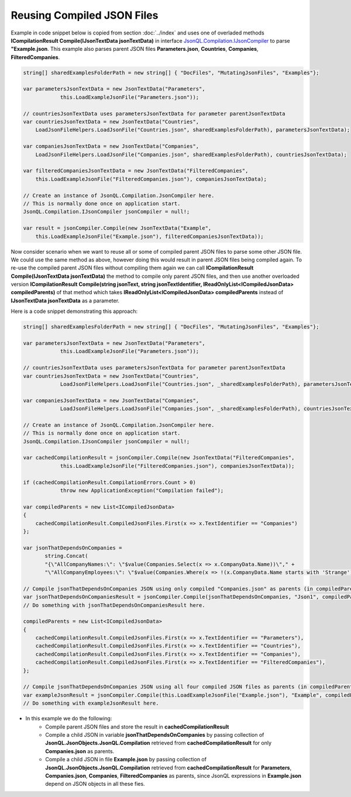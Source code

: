 ===========================
Reusing Compiled JSON Files
===========================

.. contents::
   :local:
   :depth: 2

Example in code snippet below is copied from section :doc:`../index` and uses one of overladed methods **ICompilationResult Compile(IJsonTextData jsonTextData)** in interface `JsonQL.Compilation.IJsonCompiler <https://github.com/artakhak/JsonQL/blob/main/JsonQL/Compilation/IJsonCompiler.cs>`_ to parse **"Example.json**.
This example also parses parent JSON files **Parameters.json**, **Countries**, **Companies**, **FilteredCompanies**.   
        
.. sourcecode:: csharp

    string[] sharedExamplesFolderPath = new string[] { "DocFiles", "MutatingJsonFiles", "Examples"};

    var parametersJsonTextData = new JsonTextData("Parameters",
                this.LoadExampleJsonFile("Parameters.json"));

    // countriesJsonTextData uses parametersJsonTextData for parameter parentJsonTextData
    var countriesJsonTextData = new JsonTextData("Countries",
        LoadJsonFileHelpers.LoadJsonFile("Countries.json", sharedExamplesFolderPath), parametersJsonTextData);

    var companiesJsonTextData = new JsonTextData("Companies",
        LoadJsonFileHelpers.LoadJsonFile("Companies.json", sharedExamplesFolderPath), countriesJsonTextData);

    var filteredCompaniesJsonTextData = new JsonTextData("FilteredCompanies",
        this.LoadExampleJsonFile("FilteredCompanies.json"), companiesJsonTextData);      

    // Create an instance of JsonQL.Compilation.JsonCompiler here.
    // This is normally done once on application start.
    JsonQL.Compilation.IJsonCompiler jsonCompiler = null!;

    var result = jsonCompiler.Compile(new JsonTextData("Example",
        this.LoadExampleJsonFile("Example.json"), filteredCompaniesJsonTextData));


Now consider scenario when we want to reuse all or some of compiled parent JSON files to parse some other JSON file.
We could use the same method as above, however doing this would result in parent JSON files being compiled again.
To re-use the compiled parent JSON files without compiling them again we can call **ICompilationResult Compile(IJsonTextData jsonTextData)** the method to compile only parent JSON files,
and then use another overloaded version **ICompilationResult Compile(string jsonText, string jsonTextIdentifier, IReadOnlyList<ICompiledJsonData> compiledParents)** of that method which takes **IReadOnlyList<ICompiledJsonData> compiledParents** instead of **IJsonTextData jsonTextData** as a parameter.

Here is a code snippet demonstrating this approach:

.. sourcecode:: csharp

    string[] sharedExamplesFolderPath = new string[] { "DocFiles", "MutatingJsonFiles", "Examples"};

    var parametersJsonTextData = new JsonTextData("Parameters",
                this.LoadExampleJsonFile("Parameters.json"));

    // countriesJsonTextData uses parametersJsonTextData for parameter parentJsonTextData
    var countriesJsonTextData = new JsonTextData("Countries",
                LoadJsonFileHelpers.LoadJsonFile("Countries.json", _sharedExamplesFolderPath), parametersJsonTextData);

    var companiesJsonTextData = new JsonTextData("Companies",
                LoadJsonFileHelpers.LoadJsonFile("Companies.json", _sharedExamplesFolderPath), countriesJsonTextData);

    // Create an instance of JsonQL.Compilation.JsonCompiler here.
    // This is normally done once on application start.
    JsonQL.Compilation.IJsonCompiler jsonCompiler = null!;

    var cachedCompilationResult = jsonCompiler.Compile(new JsonTextData("FilteredCompanies",
                this.LoadExampleJsonFile("FilteredCompanies.json"), companiesJsonTextData));

    if (cachedCompilationResult.CompilationErrors.Count > 0)
                throw new ApplicationException("Compilation failed");
            
    var compiledParents = new List<ICompiledJsonData>
    {
        cachedCompilationResult.CompiledJsonFiles.First(x => x.TextIdentifier == "Companies")
    };

    var jsonThatDependsOnCompanies = 
           string.Concat(
           "{\"AllCompanyNames:\": \"$value(Companies.Select(x => x.CompanyData.Name))\"," +
           "\"AllCompanyEmployees:\": \"$value(Companies.Where(x => !(x.CompanyData.Name starts with 'Strange')).Select(x => x.Employees))\"}");

    // Compile jsonThatDependsOnCompanies JSON using only compiled "Companies.json" as parents (in compiledParents)
    var jsonThatDependsOnCompaniesResult = jsonCompiler.Compile(jsonThatDependsOnCompanies, "Json1", compiledParents);
    // Do something with jsonThatDependsOnCompaniesResult here.

    compiledParents = new List<ICompiledJsonData>
    {
        cachedCompilationResult.CompiledJsonFiles.First(x => x.TextIdentifier == "Parameters"),
        cachedCompilationResult.CompiledJsonFiles.First(x => x.TextIdentifier == "Countries"),
        cachedCompilationResult.CompiledJsonFiles.First(x => x.TextIdentifier == "Companies"),
        cachedCompilationResult.CompiledJsonFiles.First(x => x.TextIdentifier == "FilteredCompanies"),
    };

    // Compile jsonThatDependsOnCompanies JSON using all four compiled JSON files as parents (in compiledParents)
    var exampleJsonResult = jsonCompiler.Compile(this.LoadExampleJsonFile("Example.json"), "Example", compiledParents);
    // Do something with exampleJsonResult here.


- In this example we do the following:
    - Compile parent JSON files and store the result in **cachedCompilationResult**
    - Compile a child JSON in variable **jsonThatDependsOnCompanies** by passing collection of **JsonQL.JsonObjects.JsonQL.Compilation** retrieved from **cachedCompilationResult** for only **Companies.json** as parents.
    - Compile a child JSON in file **Example.json** by passing collection of **JsonQL.JsonObjects.JsonQL.Compilation** retrieved from **cachedCompilationResult** for **Parameters**, **Companies.json**, **Companies**, **FilteredCompanies** as parents, since JsonQL expressions in **Example.json** depend on JSON objects in all these fies.
